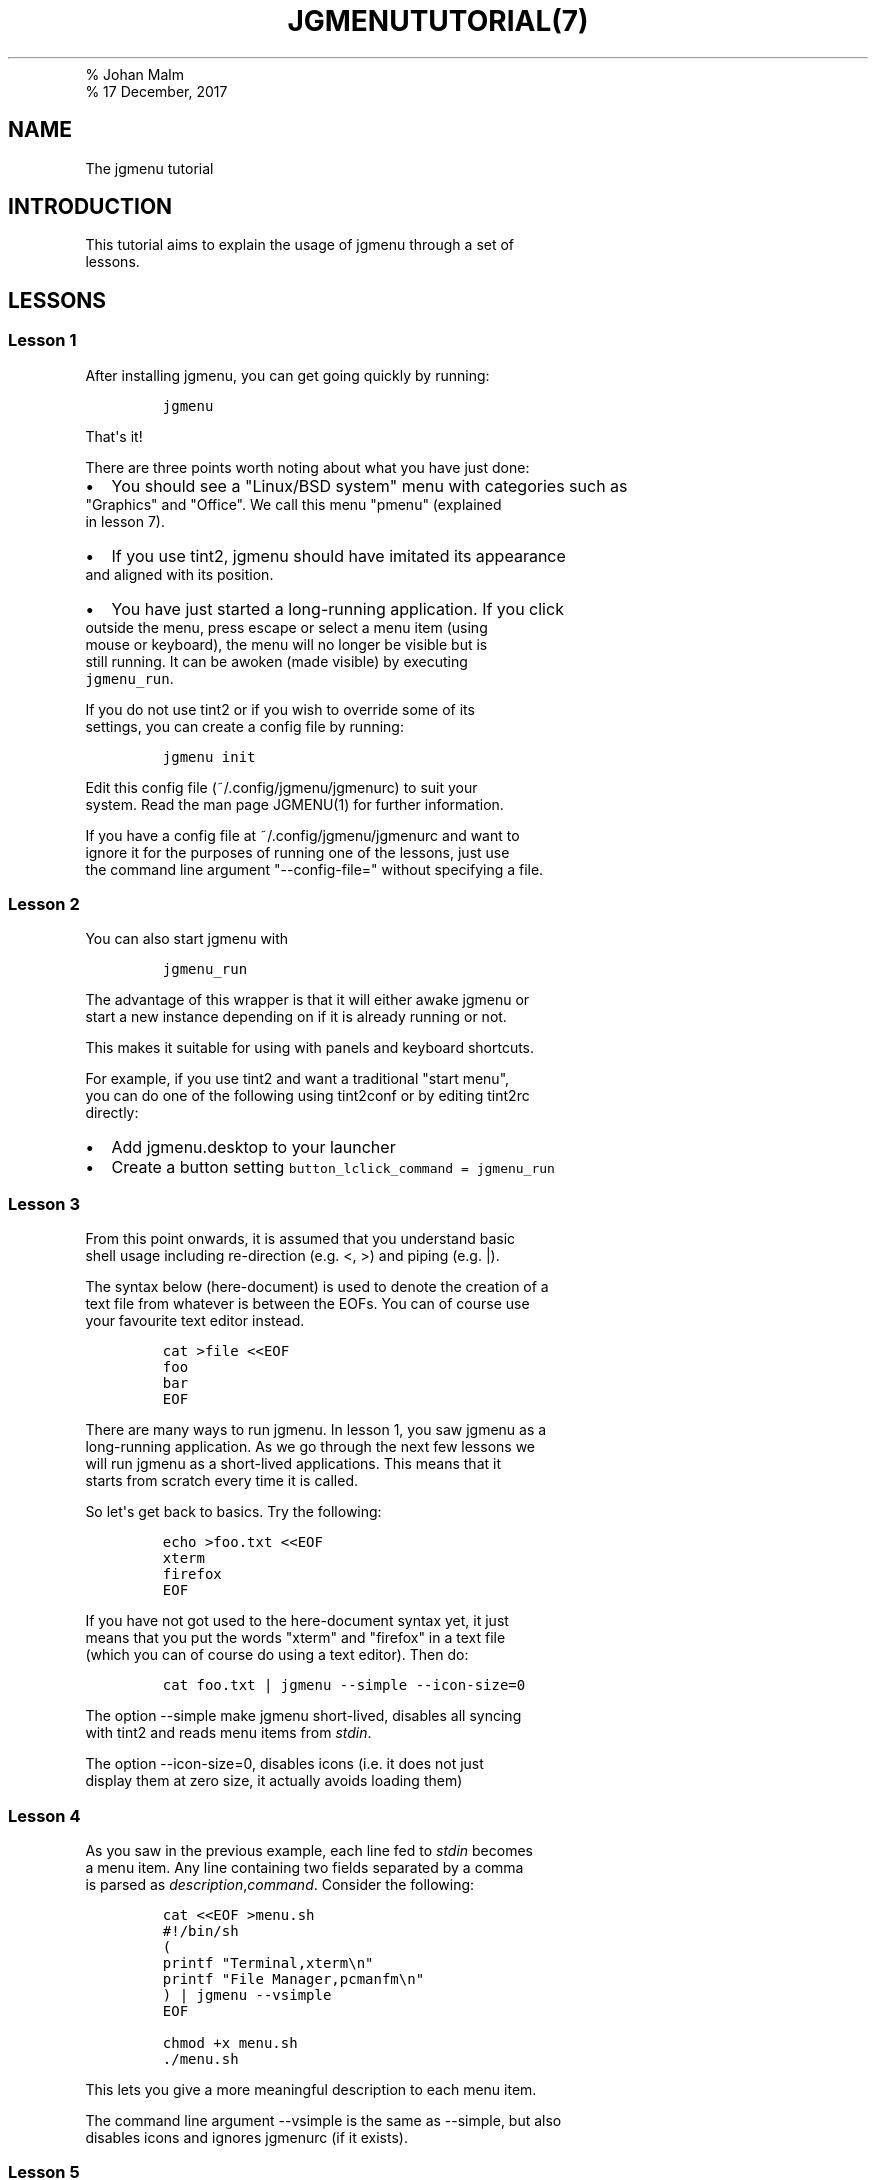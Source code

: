 .TH "JGMENUTUTORIAL(7)
.PD 0
.P
.PD
% Johan Malm
.PD 0
.P
.PD
% 17 December, 2017
.SH NAME
.PP
The jgmenu tutorial
.SH INTRODUCTION
.PP
This tutorial aims to explain the usage of jgmenu through a set of
.PD 0
.P
.PD
lessons.
.SH LESSONS
.SS Lesson 1
.PP
After installing jgmenu, you can get going quickly by running:
.IP
.nf
\f[C]
jgmenu
\f[]
.fi
.PP
That\[aq]s it!
.PP
There are three points worth noting about what you have just done:
.IP \[bu] 2
You should see a "Linux/BSD system" menu with categories such as
.PD 0
.P
.PD
"Graphics" and "Office".
We call this menu "pmenu" (explained
.PD 0
.P
.PD
in lesson 7).
.IP \[bu] 2
If you use tint2, jgmenu should have imitated its appearance
.PD 0
.P
.PD
and aligned with its position.
.IP \[bu] 2
You have just started a long\-running application.
If you click
.PD 0
.P
.PD
outside the menu, press escape or select a menu item (using
.PD 0
.P
.PD
mouse or keyboard), the menu will no longer be visible but is
.PD 0
.P
.PD
still running.
It can be awoken (made visible) by executing
.PD 0
.P
.PD
\f[C]jgmenu_run\f[].
.PP
If you do not use tint2 or if you wish to override some of its
.PD 0
.P
.PD
settings, you can create a config file by running:
.IP
.nf
\f[C]
jgmenu\ init
\f[]
.fi
.PP
Edit this config file (~/.config/jgmenu/jgmenurc) to suit your
.PD 0
.P
.PD
system.
Read the man page JGMENU(1) for further information.
.PP
If you have a config file at ~/.config/jgmenu/jgmenurc and want to
.PD 0
.P
.PD
ignore it for the purposes of running one of the lessons, just use
.PD 0
.P
.PD
the command line argument "\-\-config\-file=" without specifying a file.
.SS Lesson 2
.PP
You can also start jgmenu with
.IP
.nf
\f[C]
jgmenu_run
\f[]
.fi
.PP
The advantage of this wrapper is that it will either awake jgmenu or
.PD 0
.P
.PD
start a new instance depending on if it is already running or not.
.PP
This makes it suitable for using with panels and keyboard shortcuts.
.PP
For example, if you use tint2 and want a traditional "start menu",
.PD 0
.P
.PD
you can do one of the following using tint2conf or by editing tint2rc
.PD 0
.P
.PD
directly:
.IP \[bu] 2
Add jgmenu.desktop to your launcher
.IP \[bu] 2
Create a button setting \f[C]button_lclick_command\ =\ jgmenu_run\f[]
.SS Lesson 3
.PP
From this point onwards, it is assumed that you understand basic
.PD 0
.P
.PD
shell usage including re\-direction (e.g.
<, >) and piping (e.g.
|).
.PP
The syntax below (here\-document) is used to denote the creation of a
.PD 0
.P
.PD
text file from whatever is between the EOFs.
You can of course use
.PD 0
.P
.PD
your favourite text editor instead.
.IP
.nf
\f[C]
cat\ >file\ <<EOF
foo
bar
EOF
\f[]
.fi
.PP
There are many ways to run jgmenu.
In lesson 1, you saw jgmenu as a
.PD 0
.P
.PD
long\-running application.
As we go through the next few lessons we
.PD 0
.P
.PD
will run jgmenu as a short\-lived applications.
This means that it
.PD 0
.P
.PD
starts from scratch every time it is called.
.PP
So let\[aq]s get back to basics.
Try the following:
.IP
.nf
\f[C]
echo\ >foo.txt\ <<EOF
xterm
firefox
EOF
\f[]
.fi
.PP
If you have not got used to the here\-document syntax yet, it just
.PD 0
.P
.PD
means that you put the words "xterm" and "firefox" in a text file
.PD 0
.P
.PD
(which you can of course do using a text editor).
Then do:
.IP
.nf
\f[C]
cat\ foo.txt\ |\ jgmenu\ \-\-simple\ \-\-icon\-size=0
\f[]
.fi
.PP
The option \-\-simple make jgmenu short\-lived, disables all syncing
.PD 0
.P
.PD
with tint2 and reads menu items from \f[I]stdin\f[].
.PP
The option \-\-icon\-size=0, disables icons (i.e.
it does not just
.PD 0
.P
.PD
display them at zero size, it actually avoids loading them)
.SS Lesson 4
.PP
As you saw in the previous example, each line fed to \f[I]stdin\f[]
becomes
.PD 0
.P
.PD
a menu item.
Any line containing two fields separated by a comma
.PD 0
.P
.PD
is parsed as \f[I]description\f[],\f[I]command\f[].
Consider the following:
.IP
.nf
\f[C]
cat\ <<EOF\ >menu.sh
#!/bin/sh
(
printf\ "Terminal,xterm\\n"
printf\ "File\ Manager,pcmanfm\\n"
)\ |\ jgmenu\ \-\-vsimple
EOF

chmod\ +x\ menu.sh
\&./menu.sh
\f[]
.fi
.PP
This lets you give a more meaningful description to each menu item.
.PP
The command line argument \-\-vsimple is the same as \-\-simple, but
also
.PD 0
.P
.PD
disables icons and ignores jgmenurc (if it exists).
.SS Lesson 5
.PP
To display icons, you need to populate the third field.
.PP
By default, jgmenu will obtain the icon theme from xsettings (if
.PD 0
.P
.PD
it is running) or tint2rc (if it exists).
When running with the
.PD 0
.P
.PD
\-\-simple argument, make sure that \f[I]icon_theme\f[] is set to
something
.PD 0
.P
.PD
sensible in your $HOME/.config/jgmenu/jgmenurc.
.IP
.nf
\f[C]
(
Browser,firefox,firefox
File\ manager,pcmanfm,system\-file\-manager
Terminal,xterm,utilities\-terminal
Lock,i3lock\ \-c\ 000000,system\-lock\-screen
Exit\ to\ prompt,openbox\ \-\-exit,system\-log\-out
Reboot,systemctl\ \-i\ reboot,system\-reboot
Poweroff,systemctl\ \-i\ poweroff,system\-shutdown
)\ |\ jgmenu\ \-\-simple
\f[]
.fi
.PP
In the third field you can also specify the full path if you wish
.PD 0
.P
.PD
e.g.
"/usr/share/icons/Faenza/places/22/folder.png"
.SS Lesson 6
.PP
So far we have looked at producing a single "root" menu only.
.PD 0
.P
.PD
jgmenu understands a small amount of markup and enables submenus
.PD 0
.P
.PD
by ^tag() and ^checkout().
Try this:
.IP
.nf
\f[C]
cat\ <<EOF\ >menu.txt
Terminal,xterm
File\ Manager,pcmanfm
Settings,^checkout(settings)

Settings,^tag(settings)
Set\ Background\ Image,nitrogen
EOF

jgmenu\ \-\-vsimple\ \-\-csv\-file="menu.txt"
\f[]
.fi
.SS Lesson 7
.PP
freedesktop.org have developed a menu standard which is adhered to
.PD 0
.P
.PD
by the big Desktop Environments.
We will refer to this type of menu
.PD 0
.P
.PD
as XDG.
jgmenu can run three types of XDG(ish) menus: pmenu, xdg and
.PD 0
.P
.PD
lx.
.PP
To understand the subtleties between them, you need a basic
.PD 0
.P
.PD
appreciataion of the XDG menu\-spec and desktop\-entry\-spec.
See:
.PD 0
.P
.PD
http://standards.freedesktop.org/ for further information.
.PP
To keep things simple, when discussing XDG paths, only one location
.PD 0
.P
.PD
will be referred to rather than XDG variables and every possible
.PD 0
.P
.PD
location.
So for example, if "/usr/share" is quoted, it may refer to
.PD 0
.P
.PD
"/usr/local/share", "$HOME/.local/share", etc on your system.
.PP
In brief, there are three types of files which define the Linux/BSD
.PD 0
.P
.PD
system menu:
.IP \[bu] 2
\&.menu (/etc/xdg/menus)
.PD 0
.P
.PD
These are XML files describing such things as the menu categories
.PD 0
.P
.PD
and directory structure.
.IP \[bu] 2
\&.directory (/usr/share/desktop\-directories)
.PD 0
.P
.PD
These describe the menu directories
.IP \[bu] 2
\&.desktop (/usr/share/applications)
.PD 0
.P
.PD
Each application has a .desktop file associated with it.
These
.PD 0
.P
.PD
files contain most of the information needed to build a menu
.PD 0
.P
.PD
(e.g.
"Name", "Exec command", "Icon", "Category")
.PP
\f[C]pmenu\f[] is written in python by \@o9000.
It uses .directory and
.PD 0
.P
.PD
\&.desktop files to build a menu, but ignores any .menu files.
.PD 0
.P
.PD
Instead of the structure specified in the .menu file, it simply maps
.PD 0
.P
.PD
each ".desktop" application onto one of the ".directory" categories.
.PD 0
.P
.PD
If a matching ".directory" category does not exist, it tries to
.PD 0
.P
.PD
cross\-reference "additional categories" to "related categories" in
.PD 0
.P
.PD
accordance with the XDG menu\-spec.
.PD 0
.P
.PD
This is a generic approach which avoids Desktop Environment specific
.PD 0
.P
.PD
rules defined in the .menu file.
It ensures that all .desktop files
.PD 0
.P
.PD
are included in the menu.
.PP
\f[C]xdg\f[] is written in C by myself.
It uses libxml2 to parse the .menu
.PD 0
.P
.PD
file, but is otherwise written from scratch.
It adheres to the
.PD 0
.P
.PD
basics of XDG\[aq]s menu\-spec but is not fully compliant.
.PP
\f[C]lx\f[] uses LXDE\[aq]s libmenu\-cache to generate an XDG compliant
menu
.PD 0
.P
.PD
including separators and internationalization.
.PP
Set \f[C]csv_cmd\f[] in jgmenurc to specify which of these csv\-commands
you
.PD 0
.P
.PD
wish to run.
.SS Lesson 8
.PP
You can create a very simple XDG menu without any directories or
.PD 0
.P
.PD
categories in the following way:
.IP
.nf
\f[C]
jgmenu_run\ xdg\ \-\-no\-dirs\ |\ jgmenu\ \-\-vsimple
\f[]
.fi
.PP
"xdg \-\-no\-dirs" outputs all apps with a .desktop file
.PD 0
.P
.PD
(normally in /usr/share/applications) without and categories
.PD 0
.P
.PD
or directories.
.PP
jgmenu has a \f[I]search\f[] capability.
When a menu is open, just start
.PD 0
.P
.PD
typing to invoke a filter.
.SS Lesson 9
.PP
When running pmenu, xdg or lx, you can add menu items to the root
.PD 0
.P
.PD
menu by editing append.csv and/or prepend.csv in ~/.config/jgmenu.
.PP
For example, you could do:
.IP
.nf
\f[C]
cat\ >$HOME/.config/jgmenu/prepend.csv\ <<EOF
Browser,firefox,firefox
File\ manager,pcmanfm,system\-file\-manager
Terminal,xterm,utilities\-terminal
^sep()
EOF

cat\ >$HOME/.config/jgmenu/append.csv\ <<EOF
^sep()
Exit\ to\ prompt,openbox\ \-\-exit,system\-log\-out
Suspend,systemctl\ \-i\ suspend,system\-log\-out
Reboot,systemctl\ \-i\ reboot,system\-reboot
Poweroff,systemctl\ \-i\ poweroff,system\-shutdown
EOF
\f[]
.fi
.PP
^sep() inserts a horizontal separator line
